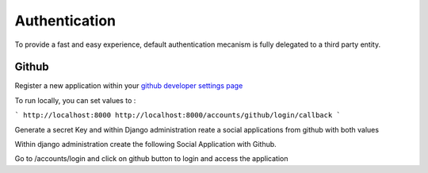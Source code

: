 Authentication
==============

To provide a fast and easy experience, default authentication mecanism is fully delegated to a third party entity.

Github
------

Register a new application within your `github developer settings page <https://github.com/settings/developers>`_

To run locally, you can set values to : 

```
http://localhost:8000
http://localhost:8000/accounts/github/login/callback
```

Generate a secret Key and within Django administration reate a social applications from github with both values

Within django administration create the following Social Application with Github.

Go to /accounts/login and click on github button to login and access the application